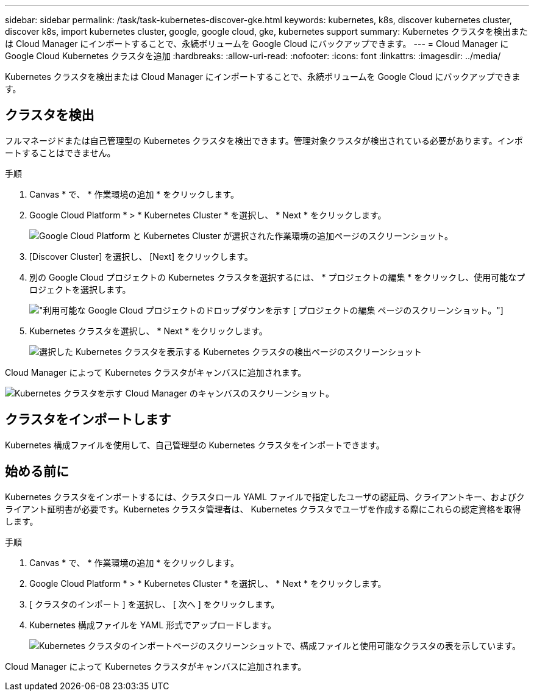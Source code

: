 ---
sidebar: sidebar 
permalink: /task/task-kubernetes-discover-gke.html 
keywords: kubernetes, k8s, discover kubernetes cluster, discover k8s, import kubernetes cluster, google, google cloud, gke, kubernetes support 
summary: Kubernetes クラスタを検出または Cloud Manager にインポートすることで、永続ボリュームを Google Cloud にバックアップできます。 
---
= Cloud Manager に Google Cloud Kubernetes クラスタを追加
:hardbreaks:
:allow-uri-read: 
:nofooter: 
:icons: font
:linkattrs: 
:imagesdir: ../media/


[role="lead"]
Kubernetes クラスタを検出または Cloud Manager にインポートすることで、永続ボリュームを Google Cloud にバックアップできます。



== クラスタを検出

フルマネージドまたは自己管理型の Kubernetes クラスタを検出できます。管理対象クラスタが検出されている必要があります。インポートすることはできません。

.手順
. Canvas * で、 * 作業環境の追加 * をクリックします。
. Google Cloud Platform * > * Kubernetes Cluster * を選択し、 * Next * をクリックします。
+
image:screenshot-discover-kubernetes-gke.png["Google Cloud Platform と Kubernetes Cluster が選択された作業環境の追加ページのスクリーンショット。"]

. [Discover Cluster] を選択し、 [Next] をクリックします。
. 別の Google Cloud プロジェクトの Kubernetes クラスタを選択するには、 * プロジェクトの編集 * をクリックし、使用可能なプロジェクトを選択します。
+
image:screenshot-k8s-gke-change-project.png["利用可能な Google Cloud プロジェクトのドロップダウンを示す [ プロジェクトの編集 ] ページのスクリーンショット。"]

. Kubernetes クラスタを選択し、 * Next * をクリックします。
+
image:screenshot-k8s-gke-discover.png["選択した Kubernetes クラスタを表示する Kubernetes クラスタの検出ページのスクリーンショット"]



Cloud Manager によって Kubernetes クラスタがキャンバスに追加されます。

image:screenshot-k8s-gke-canvas.png["Kubernetes クラスタを示す Cloud Manager のキャンバスのスクリーンショット。"]



== クラスタをインポートします

Kubernetes 構成ファイルを使用して、自己管理型の Kubernetes クラスタをインポートできます。



== 始める前に

Kubernetes クラスタをインポートするには、クラスタロール YAML ファイルで指定したユーザの認証局、クライアントキー、およびクライアント証明書が必要です。Kubernetes クラスタ管理者は、 Kubernetes クラスタでユーザを作成する際にこれらの認定資格を取得します。

.手順
. Canvas * で、 * 作業環境の追加 * をクリックします。
. Google Cloud Platform * > * Kubernetes Cluster * を選択し、 * Next * をクリックします。
. [ クラスタのインポート ] を選択し、 [ 次へ ] をクリックします。
. Kubernetes 構成ファイルを YAML 形式でアップロードします。
+
image:screenshot-k8s-gke-import-1.png["Kubernetes クラスタのインポートページのスクリーンショットで、構成ファイルと使用可能なクラスタの表を示しています。"]



Cloud Manager によって Kubernetes クラスタがキャンバスに追加されます。
